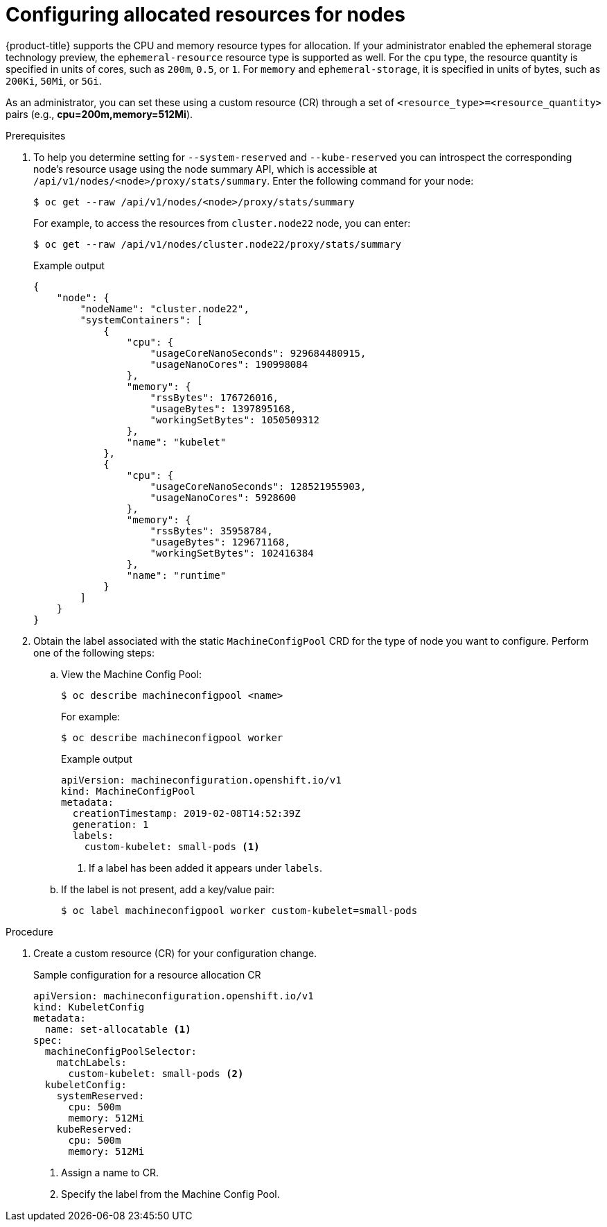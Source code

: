 // Module included in the following assemblies:
//
// * nodes/nodes-nodes-resources-configuring.adoc

[id="nodes-nodes-resources-configuring-setting_{context}"]
= Configuring allocated resources for nodes

{product-title} supports the CPU and memory resource types for allocation. If
your administrator enabled the ephemeral storage technology preview, the
`ephemeral-resource` resource type is supported as well. For the `cpu` type, the
resource quantity is specified in units of cores, such as `200m`, `0.5`, or `1`.
For `memory` and `ephemeral-storage`, it is specified in units of bytes,
such as `200Ki`, `50Mi`, or `5Gi`.

As an administrator, you can set these using a custom resource (CR) through a set of `<resource_type>=<resource_quantity>` pairs
(e.g., *cpu=200m,memory=512Mi*).

.Prerequisites

. To help you determine setting for `--system-reserved` and `--kube-reserved` you can introspect the corresponding node's resource usage
using the node summary API, which is accessible at `/api/v1/nodes/<node>/proxy/stats/summary`. Enter the following command for your node:
+
[source,terminal]
----
$ oc get --raw /api/v1/nodes/<node>/proxy/stats/summary
----
+
For example, to access the resources from `cluster.node22` node, you can enter:
+
[source,terminal]
----
$ oc get --raw /api/v1/nodes/cluster.node22/proxy/stats/summary
----
+
.Example output
[source,json]
----
{
    "node": {
        "nodeName": "cluster.node22",
        "systemContainers": [
            {
                "cpu": {
                    "usageCoreNanoSeconds": 929684480915,
                    "usageNanoCores": 190998084
                },
                "memory": {
                    "rssBytes": 176726016,
                    "usageBytes": 1397895168,
                    "workingSetBytes": 1050509312
                },
                "name": "kubelet"
            },
            {
                "cpu": {
                    "usageCoreNanoSeconds": 128521955903,
                    "usageNanoCores": 5928600
                },
                "memory": {
                    "rssBytes": 35958784,
                    "usageBytes": 129671168,
                    "workingSetBytes": 102416384
                },
                "name": "runtime"
            }
        ]
    }
}
----

. Obtain the label associated with the static `MachineConfigPool` CRD for the type of node you want to configure.
Perform one of the following steps:

.. View the Machine Config Pool:
+
[source,terminal]
----
$ oc describe machineconfigpool <name>
----
+
For example:
+
[source,terminal]
----
$ oc describe machineconfigpool worker
----
+
.Example output
[source,yaml]
----
apiVersion: machineconfiguration.openshift.io/v1
kind: MachineConfigPool
metadata:
  creationTimestamp: 2019-02-08T14:52:39Z
  generation: 1
  labels:
    custom-kubelet: small-pods <1>
----
<1> If a label has been added it appears under `labels`.

.. If the label is not present, add a key/value pair:
+
[source,terminal]
----
$ oc label machineconfigpool worker custom-kubelet=small-pods
----

.Procedure

. Create a custom resource (CR) for your configuration change.
+
.Sample configuration for a resource allocation CR
[source,yaml]
----
apiVersion: machineconfiguration.openshift.io/v1
kind: KubeletConfig
metadata:
  name: set-allocatable <1>
spec:
  machineConfigPoolSelector:
    matchLabels:
      custom-kubelet: small-pods <2>
  kubeletConfig:
    systemReserved:
      cpu: 500m
      memory: 512Mi
    kubeReserved:
      cpu: 500m
      memory: 512Mi
----
<1> Assign a name to CR.
<2> Specify the label from the Machine Config Pool.

